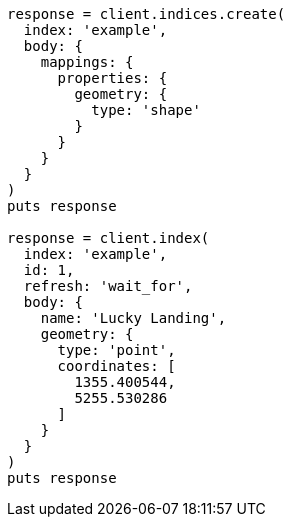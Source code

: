 [source, ruby]
----
response = client.indices.create(
  index: 'example',
  body: {
    mappings: {
      properties: {
        geometry: {
          type: 'shape'
        }
      }
    }
  }
)
puts response

response = client.index(
  index: 'example',
  id: 1,
  refresh: 'wait_for',
  body: {
    name: 'Lucky Landing',
    geometry: {
      type: 'point',
      coordinates: [
        1355.400544,
        5255.530286
      ]
    }
  }
)
puts response
----
